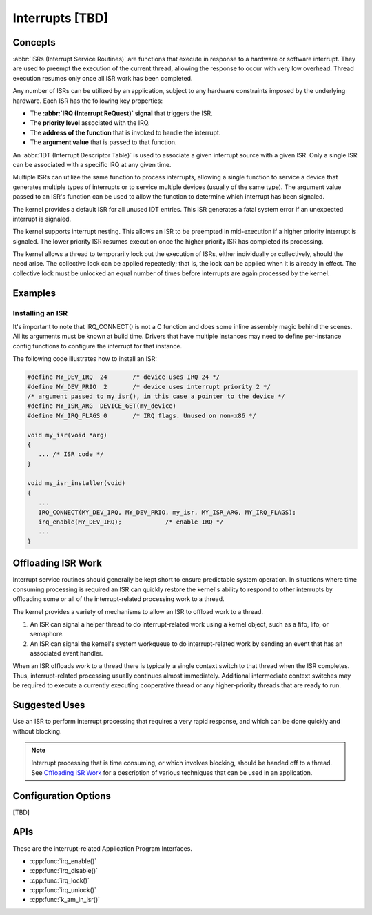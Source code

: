 .. _interrupts_v2:

Interrupts [TBD]
################

Concepts
********

:abbr:`ISRs (Interrupt Service Routines)` are functions
that execute in response to a hardware or software interrupt.
They are used to preempt the execution of the current thread,
allowing the response to occur with very low overhead.
Thread execution resumes only once all ISR work has been completed.

Any number of ISRs can be utilized by an application, subject to
any hardware constraints imposed by the underlying hardware.
Each ISR has the following key properties:

* The **:abbr:`IRQ (Interrupt ReQuest)` signal** that triggers the ISR.
* The **priority level** associated with the IRQ.
* The **address of the function** that is invoked to handle the interrupt.
* The **argument value** that is passed to that function.

An :abbr:`IDT (Interrupt Descriptor Table)` is used to associate
a given interrupt source with a given ISR.
Only a single ISR can be associated with a specific IRQ at any given time.

Multiple ISRs can utilize the same function to process interrupts,
allowing a single function to service a device that generates
multiple types of interrupts or to service multiple devices
(usually of the same type). The argument value passed to an ISR's function
can be used to allow the function to determine which interrupt has been
signaled.

The kernel provides a default ISR for all unused IDT entries. This ISR
generates a fatal system error if an unexpected interrupt is signaled.

The kernel supports interrupt nesting. This allows an ISR to be preempted
in mid-execution if a higher priority interrupt is signaled. The lower
priority ISR resumes execution once the higher priority ISR has completed
its processing.

The kernel allows a thread to temporarily lock out the execution
of ISRs, either individually or collectively, should the need arise.
The collective lock can be applied repeatedly; that is, the lock can
be applied when it is already in effect. The collective lock must be
unlocked an equal number of times before interrupts are again processed
by the kernel.

Examples
********

Installing an ISR
=================

It's important to note that IRQ_CONNECT() is not a C function and does
some inline assembly magic behind the scenes. All its arguments must be known
at build time. Drivers that have multiple instances may need to define
per-instance config functions to configure the interrupt for that instance.

The following code illustrates how to install an ISR:

.. code-block:: c

    #define MY_DEV_IRQ  24       /* device uses IRQ 24 */
    #define MY_DEV_PRIO  2       /* device uses interrupt priority 2 */
    /* argument passed to my_isr(), in this case a pointer to the device */
    #define MY_ISR_ARG  DEVICE_GET(my_device)
    #define MY_IRQ_FLAGS 0       /* IRQ flags. Unused on non-x86 */

    void my_isr(void *arg)
    {
       ... /* ISR code */
    }

    void my_isr_installer(void)
    {
       ...
       IRQ_CONNECT(MY_DEV_IRQ, MY_DEV_PRIO, my_isr, MY_ISR_ARG, MY_IRQ_FLAGS);
       irq_enable(MY_DEV_IRQ);            /* enable IRQ */
       ...
    }

Offloading ISR Work
*******************

Interrupt service routines should generally be kept short
to ensure predictable system operation.
In situations where time consuming processing is required
an ISR can quickly restore the kernel's ability to respond
to other interrupts by offloading some or all of the interrupt-related
processing work to a thread.

The kernel provides a variety of mechanisms to allow an ISR to offload work
to a thread.

1. An ISR can signal a helper thread to do interrupt-related work
   using a kernel object, such as a fifo, lifo, or semaphore.

2. An ISR can signal the kernel's system workqueue to do interrupt-related
   work by sending an event that has an associated event handler.

When an ISR offloads work to a thread there is typically a single
context switch to that thread when the ISR completes.
Thus, interrupt-related processing usually continues almost immediately.
Additional intermediate context switches may be required
to execute a currently executing cooperative thread
or any higher-priority threads that are ready to run.

Suggested Uses
**************

Use an ISR to perform interrupt processing that requires a very rapid
response, and which can be done quickly and without blocking.

.. note::
    Interrupt processing that is time consuming, or which involves blocking,
    should be handed off to a thread. See `Offloading ISR Work`_ for
    a description of various techniques that can be used in an application.

Configuration Options
*********************

[TBD]

APIs
****

These are the interrupt-related Application Program Interfaces.

* :cpp:func:`irq_enable()`
* :cpp:func:`irq_disable()`
* :cpp:func:`irq_lock()`
* :cpp:func:`irq_unlock()`
* :cpp:func:`k_am_in_isr()`
